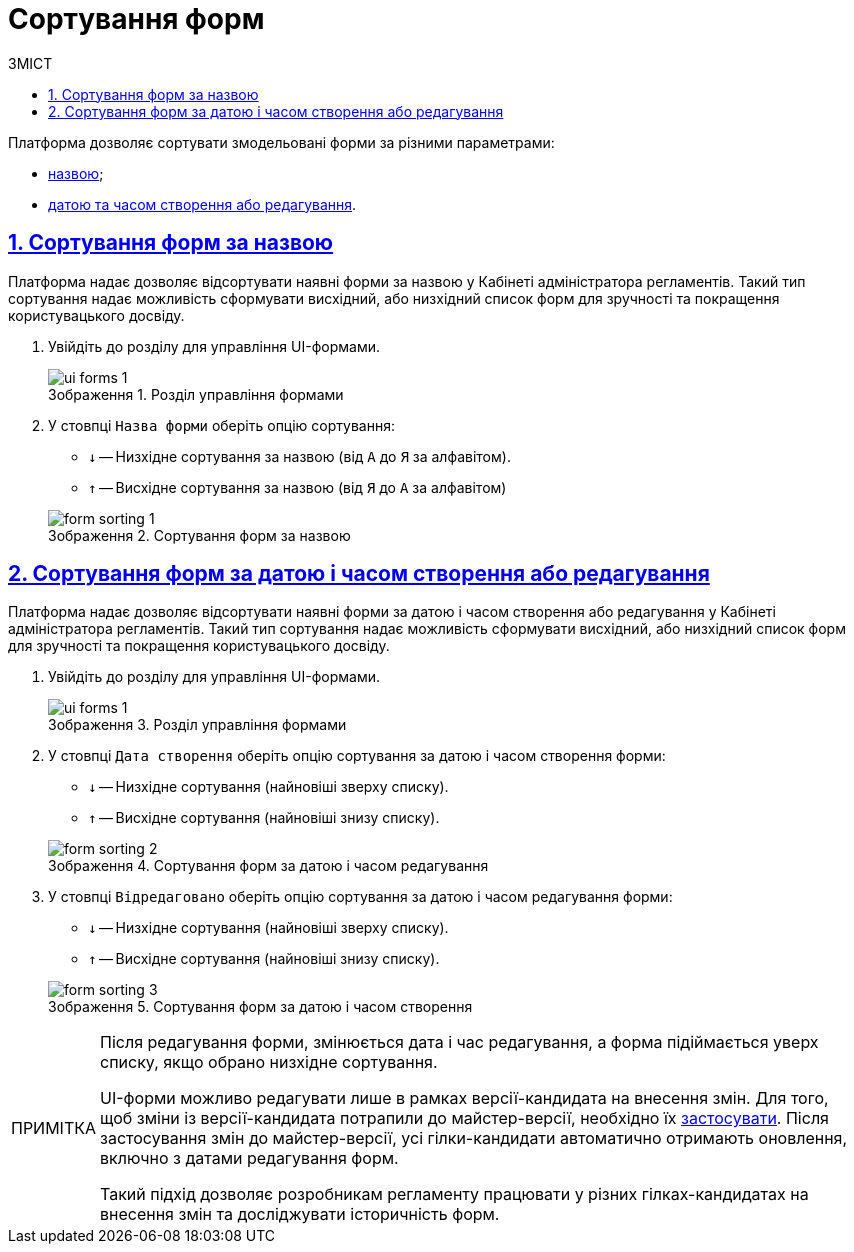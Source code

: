 :toc-title: ЗМІСТ
:toc: auto
:toclevels: 5
:experimental:
:important-caption:     ВАЖЛИВО
:note-caption:          ПРИМІТКА
:tip-caption:           ПІДКАЗКА
:warning-caption:       ПОПЕРЕДЖЕННЯ
:caution-caption:       УВАГА
:example-caption:           Приклад
:figure-caption:            Зображення
:table-caption:             Таблиця
:appendix-caption:          Додаток
:sectnums:
:sectnumlevels: 5
:sectanchors:
:sectlinks:
:partnums:

= Сортування форм

Платформа дозволяє сортувати змодельовані форми за різними параметрами:

* xref:#sorting-by-name[назвою];
* xref:#sorting-by-date[датою та часом створення або редагування].

[#sorting-by-name]
== Сортування форм за назвою

Платформа надає дозволяє відсортувати наявні форми за назвою у Кабінеті адміністратора регламентів. Такий тип сортування надає можливість сформувати висхідний, або низхідний список форм для зручності та покращення користувацького досвіду.

. Увійдіть до розділу для управління UI-формами.
+
.Розділ управління формами
image::registry-admin/admin-portal/ui-forms/ui-forms-1.png[]

. У стовпці `Назва форми` оберіть опцію сортування:
* `↓` -- Низхідне сортування за назвою (від `А` до `Я` за алфавітом).
* `↑` -- Висхідне сортування за назвою (від `Я` до `А` за алфавітом)

+
.Сортування форм за назвою
image::registry-admin/admin-portal/ui-forms/sorting/form-sorting-1.png[]

[#sorting-by-date]
== Сортування форм за датою і часом створення або редагування

Платформа надає дозволяє відсортувати наявні форми за датою і часом створення або редагування у Кабінеті адміністратора регламентів. Такий тип сортування надає можливість сформувати висхідний, або низхідний список форм для зручності та покращення користувацького досвіду.

. Увійдіть до розділу для управління UI-формами.
+
.Розділ управління формами
image::registry-admin/admin-portal/ui-forms/ui-forms-1.png[]

. У стовпці `Дата створення` оберіть опцію сортування за датою і часом створення форми:
* `↓` -- Низхідне сортування (найновіші зверху списку).
* `↑` -- Висхідне сортування (найновіші знизу списку).

+
.Сортування форм за датою і часом редагування
image::registry-admin/admin-portal/ui-forms/sorting/form-sorting-2.png[]

. У стовпці `Відредаговано` оберіть опцію сортування за датою і часом редагування форми:
* `↓` -- Низхідне сортування (найновіші зверху списку).
* `↑` -- Висхідне сортування (найновіші знизу списку).

+
.Сортування форм за датою і часом створення
image::registry-admin/admin-portal/ui-forms/sorting/form-sorting-3.png[]

[NOTE]
====
Після редагування форми, змінюється дата і час редагування, а форма підіймається уверх списку, якщо обрано низхідне сортування.

UI-форми можливо редагувати лише в рамках версії-кандидата на внесення змін. Для того, щоб зміни із версії-кандидата потрапили до майстер-версії, необхідно їх xref:registry-admin/admin-portal/version-control/overview-new-change-request.adoc#push-changes-master[застосувати]. Після застосування змін до майстер-версії, усі гілки-кандидати автоматично отримають оновлення, включно з датами редагування форм.

Такий підхід дозволяє розробникам регламенту працювати у різних гілках-кандидатах на внесення змін та досліджувати історичність форм.
====